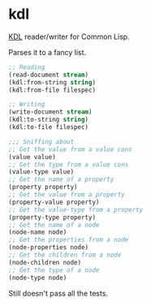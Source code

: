 * kdl

[[https://kdl.dev/][KDL]] reader/writer for Common Lisp.

Parses it to a fancy list.

#+begin_src lisp
;; Reading
(read-document stream)
(kdl:from-string string)
(kdl:from-file filespec)

;; Writing
(write-document stream)
(kdl:to-string string)
(kdl:to-file filespec)

;;; Sniffing about
;; Get the value from a value cons
(value value)
;; Get the type from a value cons
(value-type value)
;; Get the name of a property
(property property)
;; Get the value from a property
(property-value property)
;; Get the value-type from a property
(property-type property)
;; Get the name of a node
(node-name node)
;; Get the properties from a node
(node-properties node)
;; Get the children from a node
(node-children node)
;; Get the type of a node
(node-type node)
#+end_src

Still doesn't pass all the tests.
